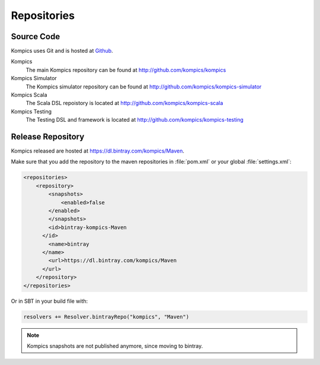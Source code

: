 .. _repos:

Repositories
------------

Source Code
^^^^^^^^^^^
Kompics uses Git and is hosted at `Github <http://github.com>`_.

Kompics
	The main Kompics repository can be found at `<http://github.com/kompics/kompics>`_
Kompics Simulator
	The Kompics simulator repository can be found at `<http://github.com/kompics/kompics-simulator>`_
Kompics Scala
	The Scala DSL repoistory is located at `<http://github.com/kompics/kompics-scala>`_
Kompics Testing
	The Testing DSL and framework is located at `<http://github.com/kompics/kompics-testing>`_

Release Repository
^^^^^^^^^^^^^^^^^^
Kompics released are hosted at `<https://dl.bintray.com/kompics/Maven>`_.

Make sure that you add the repository to the maven repositories in :file:`pom.xml` or your global :file:`settings.xml`:

.. code-block:: xml

    <repositories>
        <repository>
            <snapshots>
                <enabled>false
            </enabled>
            </snapshots>
            <id>bintray-kompics-Maven
          </id>
            <name>bintray
          </name>
            <url>https://dl.bintray.com/kompics/Maven
          </url>
        </repository>
    </repositories>

Or in SBT in your build file with:

.. code-block:: scala

	resolvers += Resolver.bintrayRepo("kompics", "Maven")

.. note:: 

	Kompics snapshots are not published anymore, since moving to bintray.

